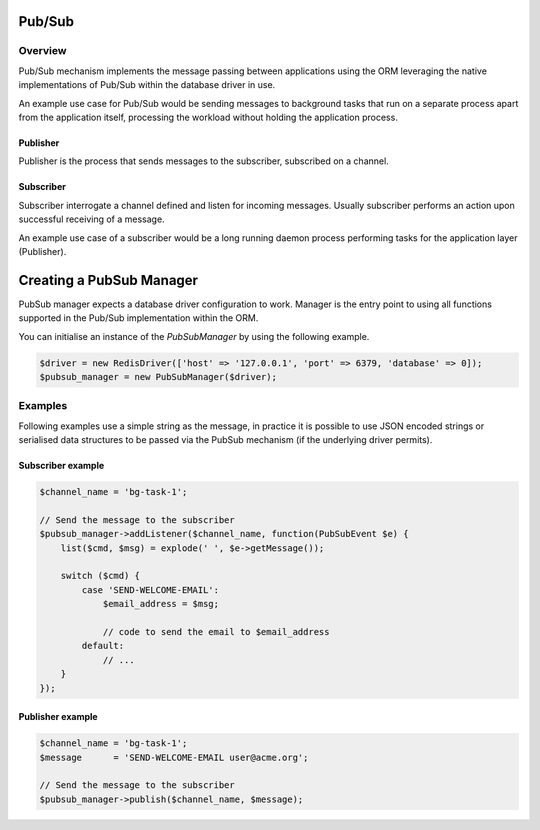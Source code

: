 ========
Pub/Sub
========

Overview
=========
Pub/Sub mechanism implements the message passing between applications using the ORM leveraging the native implementations
of Pub/Sub within the database driver in use.

An example use case for Pub/Sub would be sending messages to background tasks that run on a separate process apart
from the application itself, processing the workload without holding the application process.

Publisher
----------
Publisher is the process that sends messages to the subscriber, subscribed on a channel.

Subscriber
----------
Subscriber interrogate a channel defined and listen for incoming messages. Usually subscriber performs an action
upon successful receiving of a message.

An example use case of a subscriber would be a long running daemon process
performing tasks for the application layer (Publisher).

=========================
Creating a PubSub Manager
=========================
PubSub manager expects a database driver configuration to work. Manager is the entry point to using all functions
supported in the Pub/Sub implementation within the ORM.

You can initialise an instance of the `PubSubManager` by using the following example.

..  code-block:: php

    $driver = new RedisDriver(['host' => '127.0.0.1', 'port' => 6379, 'database' => 0]);
    $pubsub_manager = new PubSubManager($driver);

Examples
========
Following examples use a simple string as the message, in practice it is possible to use JSON encoded strings
or serialised data structures to be passed via the PubSub mechanism (if the underlying driver permits).

Subscriber example
------------------

..  code-block:: php

    $channel_name = 'bg-task-1';

    // Send the message to the subscriber
    $pubsub_manager->addListener($channel_name, function(PubSubEvent $e) {
        list($cmd, $msg) = explode(' ', $e->getMessage());

        switch ($cmd) {
            case 'SEND-WELCOME-EMAIL':
                $email_address = $msg;

                // code to send the email to $email_address
            default:
                // ...
        }
    });

Publisher example
------------------

..  code-block:: php

    $channel_name = 'bg-task-1';
    $message      = 'SEND-WELCOME-EMAIL user@acme.org';

    // Send the message to the subscriber
    $pubsub_manager->publish($channel_name, $message);